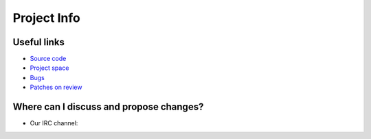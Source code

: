 ..
      Copyright 2015 Huawei Technologies Co. Ltd. All Rights Reserved.

      Licensed under the Apache License, Version 2.0 (the "License"); you may
      not use this file except in compliance with the License. You may obtain
      a copy of the License at

          http://www.apache.org/licenses/LICENSE-2.0

      Unless required by applicable law or agreed to in writing, software
      distributed under the License is distributed on an "AS IS" BASIS, WITHOUT
      WARRANTIES OR CONDITIONS OF ANY KIND, either express or implied. See the
      License for the specific language governing permissions and limitations
      under the License.

.. _project_info:

Project Info
============

Useful links
------------
- `Source code <https://github.com/stackforge/terracotta>`_
- `Project space <https://launchpad.net/terracotta>`_
- `Bugs <https://bugs.launchpad.net/terracotta>`_
- `Patches on review <https://review.openstack.org/#/q/project:stackforge/terracotta,n,z>`_


Where can I discuss and propose changes?
----------------------------------------
- Our IRC channel: 
